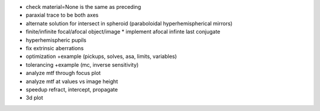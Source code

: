 * check material=None is the same as preceding
* paraxial trace to be both axes
* alternate solution for intersect in spheroid (paraboloidal
  hyperhemispherical mirrors)
* finite/infinite focal/afocal object/image
  * implement afocal infinte last conjugate
* hyperhemispheric pupils
* fix extrinsic aberrations
* optimization +example (pickups, solves, asa, limits, variables)
* tolerancing +example (mc, inverse sensitivity)
* analyze mtf through focus plot
* analyze mtf at values vs image height
* speedup refract, intercept, propagate
* 3d plot
